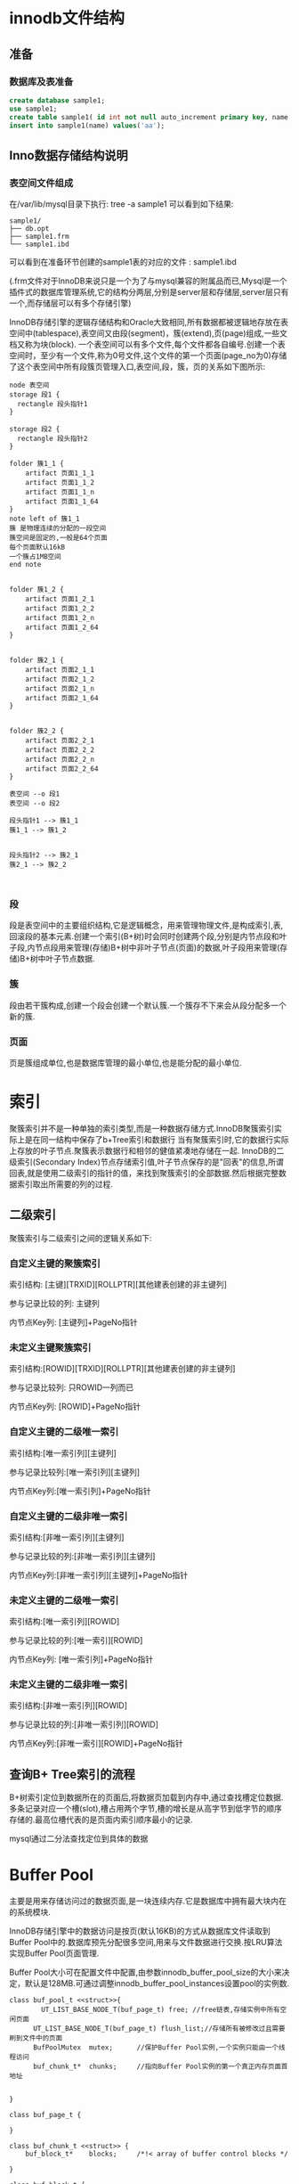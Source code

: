 #+OPTIONS: ^:nil
* innodb文件结构
** 准备
*** 数据库及表准备
#+BEGIN_SRC sql
create database sample1;
use sample1;
create table sample1( id int not null auto_increment primary key, name varchar(8) );
insert into sample1(name) values('aa');
#+END_SRC
** Inno数据存储结构说明
*** 表空间文件组成
    在/var/lib/mysql目录下执行: tree -a sample1  可以看到如下结果:
#+BEGIN_SRC 
sample1/
├── db.opt
├── sample1.frm
└── sample1.ibd
#+END_SRC
    可以看到在准备环节创建的sample1表的对应的文件 : sample1.ibd

    (.frm文件对于InnoDB来说只是一个为了与mysql兼容的附属品而已,Mysql是一个插件式的数据库管理系统,它的结构分两层,分别是server层和存储层,server层只有一个,而存储层可以有多个存储引擎)

    InnoDB存储引擎的逻辑存储结构和Oracle大致相同,所有数据都被逻辑地存放在表空间中(tablespace),表空间又由段(segment)，簇(extend),页(page)组成,一些文档又称为块(block). 一个表空间可以有多个文件,每个文件都各自编号.创建一个表空间时，至少有一个文件,称为0号文件,这个文件的第一个页面(page_no为0)存储了这个表空间中所有段簇页管理入口,表空间,段，簇，页的关系如下图所示:
#+BEGIN_SRC plantuml :file images/file_tablespace_rel.png :cmdline -charset utf-8
node 表空间
storage 段1 {
  rectangle 段头指针1
}

storage 段2 {
  rectangle 段头指针2
}

folder 簇1_1 {
    artifact 页面1_1_1
    artifact 页面1_1_2
    artifact 页面1_1_n
    artifact 页面1_1_64
}
note left of 簇1_1
簇 是物理连续的分配的一段空间
簇空间是固定的,一般是64个页面 
每个页面默认16kB
一个簇占1MB空间
end note


folder 簇1_2 {
    artifact 页面1_2_1
    artifact 页面1_2_2
    artifact 页面1_2_n
    artifact 页面1_2_64
}


folder 簇2_1 {
    artifact 页面2_1_1
    artifact 页面2_1_2
    artifact 页面2_1_n
    artifact 页面2_1_64
}


folder 簇2_2 {
    artifact 页面2_2_1
    artifact 页面2_2_2
    artifact 页面2_2_n
    artifact 页面2_2_64
}

表空间 --o 段1
表空间 --o 段2

段头指针1 --> 簇1_1
簇1_1 --> 簇1_2


段头指针2 --> 簇2_1
簇2_1 --> 簇2_2


#+END_SRC
*** 段
段是表空间中的主要组织结构,它是逻辑概念，用来管理物理文件,是构成索引,表,回滚段的基本元素.创建一个索引(B+树)时会同时创建两个段,分别是内节点段和叶子段,内节点段用来管理(存储)B+树中非叶子节点(页面)的数据,叶子段用来管理(存储)B+树中叶子节点数据.
*** 簇
段由若干簇构成,创建一个段会创建一个默认簇.一个簇存不下来会从段分配多一个新的簇.
*** 页面
页是簇组成单位,也是数据库管理的最小单位,也是能分配的最小单位.
[[file:images/page_logic.jpg]]

* 索引
   聚簇索引并不是一种单独的索引类型,而是一种数据存储方式.InnoDB聚簇索引实际上是在同一结构中保存了b+Tree索引和数据行
   当有聚簇索引时,它的数据行实际上存放的叶子节点.聚簇表示数据行和相邻的健值紧凑地存储在一起.
   InnoDB的二级索引(Secondary Index)节点存储索引值,叶子节点保存的是"回表"的信息,所谓回表,就是使用二级索引的指针的值，来找到聚簇索引的全部数据.然后根据完整数据索引取出所需要的列的过程.
   [[file:images/index_cluster_secondary.png]]
** 二级索引
聚簇索引与二级索引之间的逻辑关系如下:
*** 自定义主键的聚簇索引
索引结构: [主键][TRXID][ROLLPTR][其他建表创建的非主键列]

参与记录比较的列: 主键列

内节点Key列: [主键列]+PageNo指针

*** 未定义主键聚簇索引
索引结构:[ROWID][TRXID][ROLLPTR][其他建表创建的非主键列]

参与记录比较列: 只ROWID一列而已

内节点Key列: [ROWID]+PageNo指针

*** 自定义主键的二级唯一索引
索引结构:[唯一索引列][主键列]

参与记录比较列:[唯一索引列][主键列]

内节点Key列:[唯一索引列]+PageNo指针

*** 自定义主键的二级非唯一索引
索引结构:[非唯一索引列][主键列]

参与记录比较的列:[非唯一索引列][主键列]

内节点Key列:[非唯一索引列][主键列]+PageNo指针

*** 未定义主键的二级唯一索引
索引结构:[唯一索引列][ROWID]

参与记录比较的列:[唯一索引][ROWID]

内节点Key列: [唯一索引列]+PageNo指针

*** 未定义主键的二级非唯一索引
索引结构:[非唯一索引列][ROWID]

参与记录比较的列:[非唯一索引列][ROWID]

内节点Key列:[非唯一索引][ROWID]+PageNo指针

** 查询B+ Tree索引的流程 
[[file:images/page_index.jpg]]

B+树索引定位到数据所在的页面后,将数据页加载到内存中,通过查找槽定位数据.多条记录对应一个槽(slot),槽占用两个字节,槽的增长是从高字节到低字节的顺序存储的.最高位槽代表的是页面内索引顺序最小的记录.

mysql通过二分法查找定位到具体的数据

* Buffer Pool
    主要是用来存储访问过的数据页面,是一块连续内存.它是数据库中拥有最大块内在的系统模块.

    InnoDB存储引擎中的数据访问是按页(默认16KB)的方式从数据库文件读取到Buffer Pool中的.数据库预先分配很多空间,用来与文件数据进行交换.按LRU算法实现Buffer Pool页面管理.

    Buffer Pool大小可在配置文件中配置,由参数innodb_buffer_pool_size的大小来决定，默认是128MB.可通过调整innodb_buffer_pool_instances设置pool的实例数.


#+BEGIN_SRC plantuml :file images/innodb_buffer_pool_class_uml.png :cmdline -charset utf-8
class buf_pool_t <<struct>>{
    	UT_LIST_BASE_NODE_T(buf_page_t) free; //free链表,存储实例中所有空闲页面 
      UT_LIST_BASE_NODE_T(buf_page_t) flush_list;//存储所有被修改过且需要刷到文件中的页面 
      BufPoolMutex	mutex;		//保护Buffer Pool实例,一个实例只能由一个线程访问
      buf_chunk_t*	chunks;		//指向Buffer Pool实例的第一个真正内存页面首地址


}

class buf_page_t {
    
}

class buf_chunk_t <<struct>> {
	buf_block_t*	blocks;		/*!< array of buffer control blocks */

}

class buf_block_t {
    	buf_page_t	page; //关联buf_page_t
      byte*		frame;	//页面地址frame	
      BPageMutex	mutex; //保护页面的互斥量
      BPageLock	lock; //这个页面上的锁,read/write

}


buf_pool_t <--* buf_page_t
buf_pool_t <-- buf_chunk_t
buf_block_t <-- buf_chunk_t
buf_page_t --> buf_block_t
#+END_SRC


#+BEGIN_SRC plantuml :file images/innodb_buffer_pool_class_memory.png :cmdline -charset utf-8
digraph mm {
    node [ shape="record", width=2];
    buf_node [label=<
    <table border="0" cellborder="1" cellspacing="0" >
    <tr>
    <td>buf_block_t</td>
    <td>buf_block_t</td>
    <td>buf_block_t</td>
    <td>buf_block_t</td>
    <td>...</td>
    <td>碎片空间不能使用,小于page+block大小</td>
    <td>...</td>
    <td>buf_page_t</td>
    <td>buf_page_t</td>
    <td>buf_page_t</td>
    <td>buf_page_t</td>
    </tr>
    </table>
    >];
}
#+END_SRC
    对于InnoDB任何修改都会首先在buf pool的page上进行,然后 这样的页面将被标记为dirty并被放到专门的flush_list上,后续由master thread或专门刷脏线程的阶段性将这些页面写入磁盘(落盘细节后面会再讲)
* redo log
  前面讲到master thread或专门刷脏线程会将dirty页面写入磁盘.这里首先是顺序写入到redo log,这样的好处是避免每次操作磁盘导致大量的随机IO.
   
  InoDB通过日志组来管理日志文件,它包含若干个日志文件,REDO日志写入都是字节连续的,其内部也是按照大小相等页面切割,大小是512字节,即扇区大小(历史原因).
** 提交事务时,redo日志落盘时机
[[file:images/redo_log_commit.jpg]]
  因为innodb_flush_log_at_trx_commit值的不同,会产生不同的行为. 
